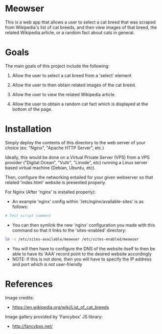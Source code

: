 * Meowser
This is a web app that allows a user to select a cat breed that was scraped from Wikipedia's list of cat breeds, and then view images of that breed, the related Wikipedia article, or a random fact about cats in general.

* Goals
The main goals of this project include the following:
1. Allow the user to select a cat breed from a 'select' element

2. Allow the user to then obtain related images of the cat breed.

3. Allow the user to view the related Wikipedia article.

4. Allow the user to obtain a random cat fact which is displayed at the bottom of the page.

* Installation
Simply deploy the contents of this directory to the web server of your choice (ex: "Nginx", "Apache HTTP Server", etc.)

Ideally, this would be done on a Virtual Private Server (VPS) from a VPS provider ("Digital Ocean", "Vultr", "Linode", etc) running a Linux server based virtual machine (Debian, Ubuntu, etc).

Then, configure the networking entailed for your given webserver so that related 'index.html' website is presented properly.

For Nginx (After 'nginx' is installed properly):
- An example 'nginx' config within '/etc/nginx/available-sites' is as follows:
#+begin_src bash
# Test script comment
#+end_src
- You can then symlink the new 'nginx' configuration you made with this command so that it links to the 'sites-enabled' directory:
#+begin_src bash
ln -s /etc/sites-available/meowser /etc/sites-enabled/meowser
#+end_src
- You will then have to configure the DNS of the website itself to then be able to have its 'AAA' record point to the desired website accordingly
- NOTE: If this is not done, then you will have to specify the IP address and port which is not user-friendly

* References
Image credits:
- https://en.wikipedia.org/wiki/List_of_cat_breeds

Image gallery provided by 'Fancybox' JS library:
- http://fancybox.net/
